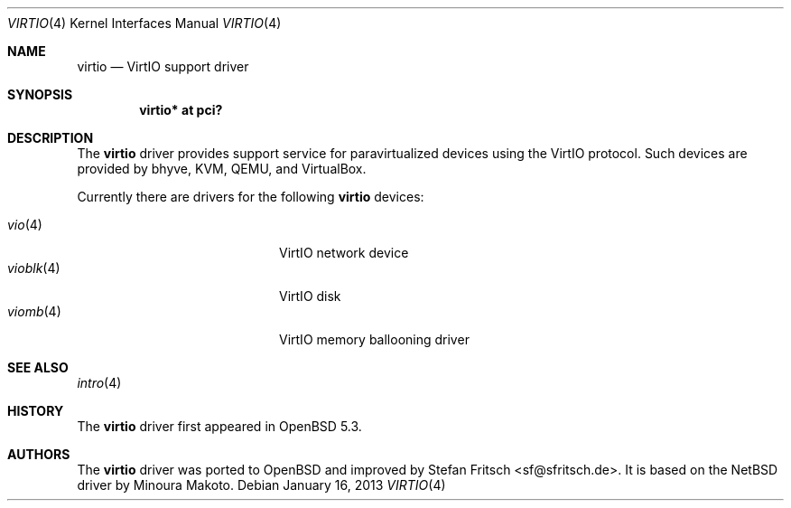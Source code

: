 .\"     $OpenBSD: virtio.4,v 1.6 2013/01/16 00:30:48 brad Exp $
.\"
.\" Copyright (c) 2012 Stefan Fritsch <sf@sfritsch.de>
.\"
.\" Permission to use, copy, modify, and distribute this software for any
.\" purpose with or without fee is hereby granted, provided that the above
.\" copyright notice and this permission notice appear in all copies.
.\"
.\" THE SOFTWARE IS PROVIDED "AS IS" AND THE AUTHOR DISCLAIMS ALL WARRANTIES
.\" WITH REGARD TO THIS SOFTWARE INCLUDING ALL IMPLIED WARRANTIES OF
.\" MERCHANTABILITY AND FITNESS. IN NO EVENT SHALL THE AUTHOR BE LIABLE FOR
.\" ANY SPECIAL, DIRECT, INDIRECT, OR CONSEQUENTIAL DAMAGES OR ANY DAMAGES
.\" WHATSOEVER RESULTING FROM LOSS OF USE, DATA OR PROFITS, WHETHER IN AN
.\" ACTION OF CONTRACT, NEGLIGENCE OR OTHER TORTIOUS ACTION, ARISING OUT OF
.\" OR IN CONNECTION WITH THE USE OR PERFORMANCE OF THIS SOFTWARE.
.\"
.Dd $Mdocdate: January 16 2013 $
.Dt VIRTIO 4
.Os
.Sh NAME
.Nm virtio
.Nd VirtIO support driver
.Sh SYNOPSIS
.Cd "virtio* at pci?"
.Sh DESCRIPTION
The
.Nm
driver provides support service for paravirtualized devices using the VirtIO
protocol.
Such devices are provided by bhyve, KVM, QEMU, and VirtualBox.
.Pp
Currently there are drivers for the following
.Nm
devices:
.Pp
.Bl -tag -width "vioblk(4)XXX" -offset indent -compact
.It Xr vio 4
VirtIO network device
.It Xr vioblk 4
VirtIO disk
.It Xr viomb 4
VirtIO memory ballooning driver
.El
.Sh SEE ALSO
.Xr intro 4
.Sh HISTORY
The
.Nm
driver first appeared in
.Ox 5.3 .
.Sh AUTHORS
.An -nosplit
The
.Nm
driver was ported to
.Ox
and improved by
.An Stefan Fritsch Aq sf@sfritsch.de .
It is based on the
.Nx
driver by
.An Minoura Makoto .
